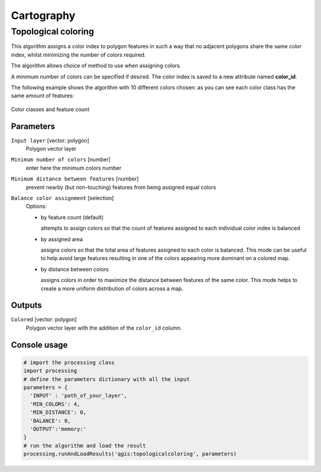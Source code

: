 .. only:: html

   |updatedisclaimer|

Cartography
============

.. only:: html

   .. contents::
      :local:
      :depth: 1

.. _qgis_topological_coloring:

Topological coloring
--------------------
This algorithm assigns a color index to polygon features in such a way that no
adjacent polygons share the same color index, whilst minimizing the number of
colors required.

The algorithm allows choice of method to use when assigning colors.

A minimum number of colors can be specified if desired. The color index is saved
to a new attribute named **color_id**.

The following example shows the algorithm with 10 different colors chosen: as you
can see each color class has the same amount of features:

.. figure:: /static/user_manual/processing_algs/qgis/topological_color.png
  :align: center

  Color classes and feature count

Parameters
..........

``Input layer`` [vector: polygon]
  Polygon vector layer

``Minimum number of colors`` [number]
  enter here the minimum colors number

``Minimum distance between features`` [number]
  prevent nearby (but non-touching) features from being assigned equal colors

``Balance color assignment`` [selection]
  Options:

  * by feature count (default)

    attempts to assign colors so that the count of features assigned to each
    individual color index is balanced

  * by assigned area

    assigns colors so that the total area of features assigned to each color is
    balanced. This mode can be useful to help avoid large features resulting in
    one of the colors appearing more dominant on a colored map.


  * by distance between colors

    assigns colors in order to maximize the distance between features of the same
    color. This mode helps to create a more uniform distribution of colors across
    a map.

Outputs
.......

``Colored`` [vector: polygon]
  Polygon vector layer with the addition of the ``color_id`` column.

Console usage
.............

.. code-block:: python

  # import the processing class
  import processing
  # define the parameters dictionary with all the input
  parameters = {
    'INPUT' : 'path_of_your_layer',
    'MIN_COLORS': 4,
    'MIN_DISTANCE': 0,
    'BALANCE': 0,
    'OUTPUT':'memory:'
  }
  # run the algorithm and load the result
  processing.runAndLoadResults('qgis:topologicalcoloring', parameters)
